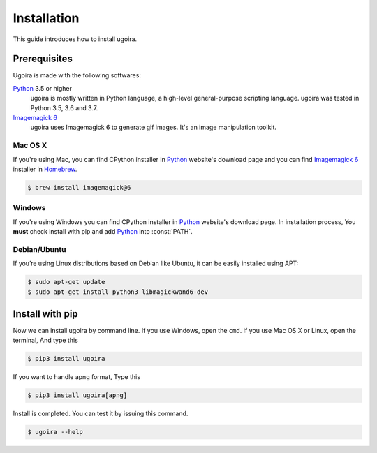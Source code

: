 Installation
============

This guide introduces how to install ugoira.

Prerequisites
-------------

Ugoira is made with the following softwares:

Python_ 3.5 or higher
   ugoira is mostly written in Python language, a high-level general-purpose scripting
   language. ugoira was tested in Python 3.5, 3.6 and 3.7.

`Imagemagick 6`_
   ugoira uses Imagemagick 6 to generate gif images. It's an image
   manipulation toolkit.

Mac OS X
++++++++

If you're using Mac, you can find CPython installer in Python_ website's
download page and you can find `Imagemagick 6`_ installer in Homebrew_.

.. sourcecode:: console

   $ brew install imagemagick@6


Windows
+++++++

If you're using Windows you can find CPython installer in Python_ website's
download page. In installation process, You **must** check install with pip
and add Python_ into :const:`PATH`.


Debian/Ubuntu
+++++++++++++

If you’re using Linux distributions based on Debian like Ubuntu,
it can be easily installed using APT:

.. sourcecode:: console

   $ sudo apt-get update
   $ sudo apt-get install python3 libmagickwand6-dev


.. _`Imagemagick 6`: http://www.imagemagick.org/script/index.php
.. _Homebrew: http://brew.sh/
.. _Python: https://www.python.org/


Install with pip
----------------

Now we can install ugoira by command line. If you use Windows, open
the ``cmd``. If you use Mac OS X or Linux, open the terminal, And type this

.. sourcecode:: console

   $ pip3 install ugoira

If you want to handle apng format, Type this

.. sourcecode:: console

   $ pip3 install ugoira[apng]

Install is completed. You can test it by issuing this command.

.. sourcecode:: console

   $ ugoira --help

